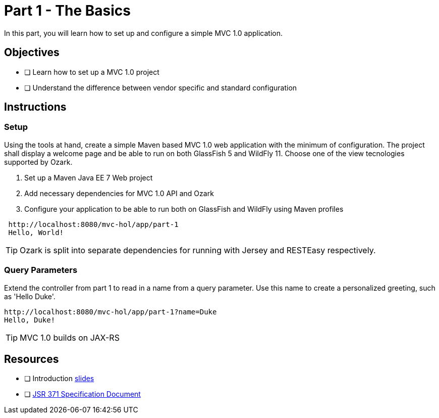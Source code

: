 = Part 1 - The Basics

In this part, you will learn how to set up and configure a simple MVC 1.0 application.

== Objectives

- [ ] Learn how to set up a MVC 1.0 project
- [ ] Understand the difference between vendor specific and standard configuration

== Instructions

=== Setup
Using the tools at hand, create a simple Maven based MVC 1.0 web application with the minimum of configuration.
The project shall display a welcome page and be able to run on both GlassFish 5 and WildFly 11. 
Choose one of the view tecnologies supported by Ozark.

. Set up a Maven Java EE 7 Web project
. Add necessary dependencies for MVC 1.0 API and Ozark
. Configure your application to be able to run both on GlassFish and WildFly using Maven profiles

```
 http://localhost:8080/mvc-hol/app/part-1
 Hello, World!
```

TIP: Ozark is split into separate dependencies for running with Jersey and RESTEasy respectively.

=== Query Parameters
Extend the controller from part 1 to read in a name from a query parameter. 
Use this name to create a personalized greeting, such as 'Hello Duke'.

```
http://localhost:8080/mvc-hol/app/part-1?name=Duke
Hello, Duke!
```

TIP: MVC 1.0 builds on JAX-RS

== Resources

- [ ] Introduction link:MVC1_0-HOL-part1.pdf[slides]
- [ ] link:https://github.com/mvc-spec/mvc-spec/blob/master/spec/src/main/asciidoc/spec.asciidoc[JSR 371 Specification Document]
